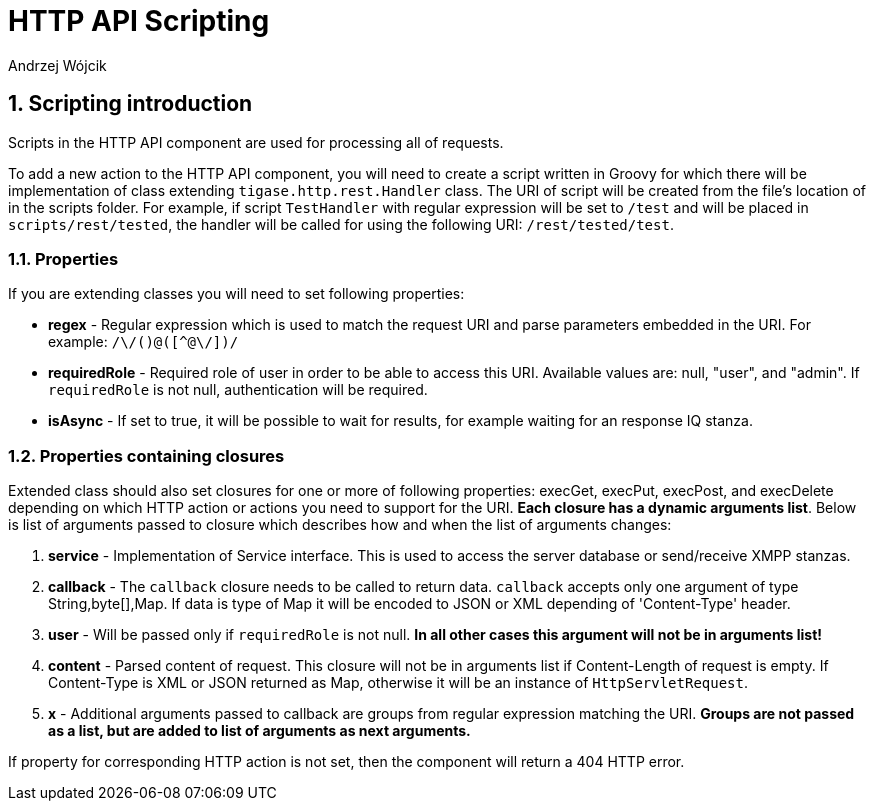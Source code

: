 [[stanzaLimitations]]
= HTTP API Scripting
:author: Andrzej Wójcik
:version: v2.0, March 2017

:toc:
:numbered:
:website: http://tigase.net/

== Scripting introduction

Scripts in the HTTP API component are used for processing all of requests.

To add a new action to the HTTP API component, you will need to create a script written in Groovy for which there will be implementation of class extending `tigase.http.rest.Handler` class.
The URI of script will be created from the file's location of in the scripts folder. For example, if script `TestHandler` with regular expression will be set to `/test` and will be placed in `scripts/rest/tested`, the handler will be called for using the following URI: `/rest/tested/test`.

=== Properties

If you are extending classes you will need to set following properties:

* *regex* - Regular expression which is used to match the request URI and parse parameters embedded in the URI. For example: `/\/([^@\/]+)@([^@\/]+)/`

* *requiredRole* - Required role of user in order to be able to access this URI. Available values are: null, "user", and "admin". If `requiredRole` is not null, authentication will be required.

* *isAsync* - If set to true, it will be possible to wait for results, for example waiting for an response IQ stanza.

=== Properties containing closures

Extended class should also set closures for one or more of following properties: execGet, execPut, execPost, and execDelete depending on which HTTP action or actions you need to support for the URI. *Each closure has a dynamic arguments list*. Below is list of arguments passed to closure which describes how and when the list of arguments changes:

. *service* - Implementation of Service interface. This is used to access the server database or send/receive XMPP stanzas.

. *callback* - The `callback` closure needs to be called to return data. `callback` accepts only one argument of type String,byte[],Map. If data is type of Map it will be encoded to JSON or XML depending of 'Content-Type' header.

. *user* - Will be passed only if `requiredRole` is not null. *In all other cases this argument will not be in arguments list!*

. *content* - Parsed content of request. This closure will not be in arguments list if Content-Length of request is empty. If Content-Type is XML or JSON returned as Map, otherwise it will be an instance of `HttpServletRequest`.

. *x* - Additional arguments passed to callback are groups from regular expression matching the URI. *Groups are not passed as a list, but are added to list of arguments as next arguments.*

If property for corresponding HTTP action is not set, then the component will return a 404 HTTP error.
